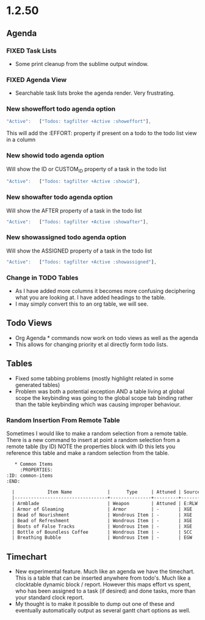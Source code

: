 * 1.2.50
** Agenda
*** FIXED Task Lists
	- Some print cleanup from the sublime output window.

*** FIXED Agenda View
	- Searchable task lists broke the agenda render. Very frustrating.

*** New showeffort todo agenda option 
    
    #+BEGIN_SRC js
        "Active":   ["Todos: tagfilter +Active :showeffort"],
    #+END_SRC 

    This will add the :EFFORT: property if present on a todo to the todo list view in a column

*** New showid todo agenda option

	Will show the ID or CUSTOM_ID property of a task in the todo list
    #+BEGIN_SRC js
        "Active":   ["Todos: tagfilter +Active :showid"],
    #+END_SRC 

*** New showafter todo agenda option

	Will show the AFTER property of a task in the todo list
    #+BEGIN_SRC js
        "Active":   ["Todos: tagfilter +Active :showafter"],
    #+END_SRC 

*** New showassigned todo agenda option

	Will show the ASSIGNED property of a task in the todo list
    #+BEGIN_SRC js
        "Active":   ["Todos: tagfilter +Active :showassigned"],
    #+END_SRC 
*** Change in TODO Tables
	- As I have added more columns it becomes more confusing deciphering what you are looking at. I have added headings to the table.
	- I may simply convert this to an org table, we will see.

** Todo Views
	- Org Agenda * commands now work on todo views as well as the agenda
	- This allows for changing priority et al directly form todo lists.
	
** Tables
   - Fixed some tabbing problems (mostly highlight related in some generated tables)
   - Problem was both a potential exception AND a table living at global scope
     the keybinding was going to the global scope tab binding rather than the
     table keybinding which was causing improper behaviour.

*** Random Insertion From Remote Table
	Sometimes I would like to make a random selection from a remote table. There is a new command to insert at point a random selection from a remote table (by ID)
	NOTE the properties block with ID this lets you reference this table and make a random selection from the table.

    
    #+BEGIN_SRC org
     * Common Items
       :PROPERTIES:
  :ID: common-items
  :END:

	|            Item Name             |      Type     | Attuned | Source |                                    Link                                   |
	|----------------------------------+---------------+---------+--------+---------------------------------------------------------------------------|
	| Armblade                         | Weapon        | Attuned | E:RLW  | http://dnd5e.wikidot.com//wondrous-items:armblade                         |
	| Armor of Gleaming                | Armor         | -       | XGE    | http://dnd5e.wikidot.com//wondrous-items:armor-of-gleaming                |
	| Bead of Nourishment              | Wondrous Item | -       | XGE    | http://dnd5e.wikidot.com//wondrous-items:bead-of-nourishment              |
	| Bead of Refreshment              | Wondrous Item | -       | XGE    | http://dnd5e.wikidot.com//wondrous-items:bead-of-refreshment              |
	| Boots of False Tracks            | Wondrous Item | -       | XGE    | http://dnd5e.wikidot.com//wondrous-items:boots-of-false-tracks            |
	| Bottle of Boundless Coffee       | Wondrous Item | -       | SCC    | http://dnd5e.wikidot.com//wondrous-items:bottle-of-boundless-coffee       |
	| Breathing Bubble                 | Wondrous Item | -       | EGW    | http://dnd5e.wikidot.com//wondrous-items:breathing-bubble                 |
      
    #+END_SRC


** Timechart
    - New experimental feature. Much like an agenda we have the timechart. This is a table that can be inserted anywhere from todo's.
      Much like a clocktable dynamic block / report. 
      However this maps effort vs spent, who has been assigned to a task (if desired) and done tasks, more than your standard clock report.
    - My thought is to make it possible to dump out one of these and eventually automatically output as several gantt chart options as well.

